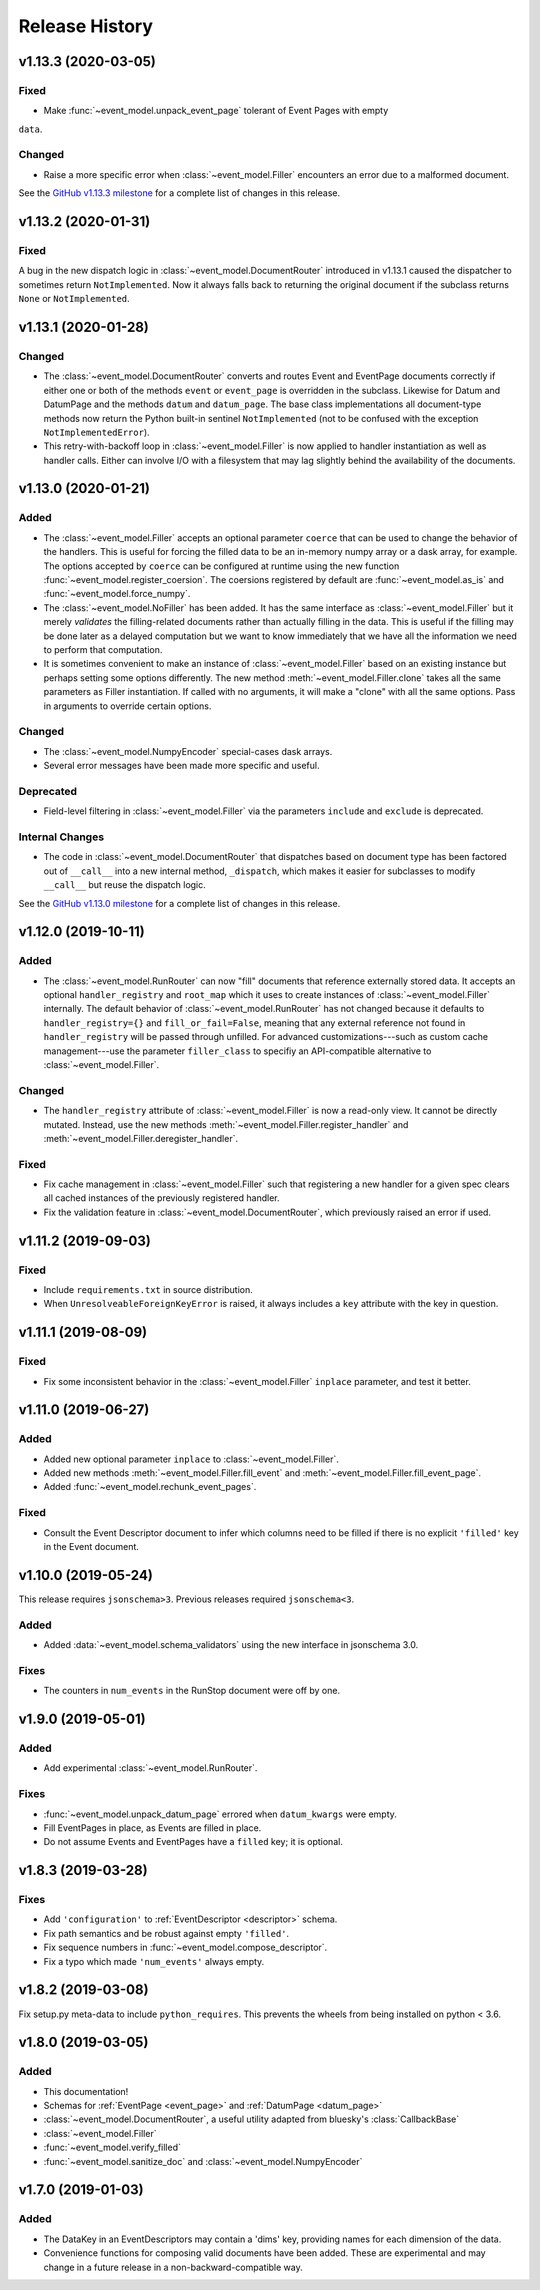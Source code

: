 ***************
Release History
***************

v1.13.3 (2020-03-05)
====================

Fixed
-----

* Make :func:`~event_model.unpack_event_page` tolerant of Event Pages with empty
``data``.

Changed
-------

* Raise a more specific error when :class:`~event_model.Filler` encounters
  an error due to a malformed document.

See the
`GitHub v1.13.3 milestone <https://github.com/bluesky/event-model/milestone/6>`_
for a complete list of changes in this release.

v1.13.2 (2020-01-31)
====================

Fixed
-----

A bug in the new dispatch logic in :class:`~event_model.DocumentRouter`
introduced in v1.13.1 caused the dispatcher to sometimes return
``NotImplemented``. Now it always falls back to returning the original document
if the subclass returns ``None`` or ``NotImplemented``.

v1.13.1 (2020-01-28)
====================

Changed
-------

* The :class:`~event_model.DocumentRouter` converts and routes Event and
  EventPage documents correctly if either one or both of the methods
  ``event`` or ``event_page`` is overridden in the subclass. Likewise for Datum
  and DatumPage and the methods ``datum`` and ``datum_page``. The base class
  implementations all document-type methods now return the Python built-in
  sentinel ``NotImplemented`` (not to be confused with the exception
  ``NotImplementedError``).
* This retry-with-backoff loop in :class:`~event_model.Filler` is now applied
  to handler instantiation as well as handler calls. Either can involve I/O
  with a filesystem that may lag slightly behind the availability of the
  documents.

v1.13.0 (2020-01-21)
====================

Added
-----

* The :class:`~event_model.Filler` accepts an optional parameter ``coerce`` that
  can be used to change the behavior of the handlers. This is useful for
  forcing the filled data to be an in-memory numpy array or a dask array, for
  example. The options accepted by ``coerce`` can be configured at runtime
  using the new function :func:`~event_model.register_coersion`. The coersions
  registered by default are :func:`~event_model.as_is` and
  :func:`~event_model.force_numpy`.
* The :class:`~event_model.NoFiller` has been added. It has the same interface
  as :class:`~event_model.Filler` but it merely *validates* the filling-related
  documents rather than actually filling in the data. This is useful if the
  filling may be done later as a delayed computation but we want to know
  immediately that we have all the information we need to perform that
  computation.
* It is sometimes convenient to make an instance of
  :class:`~event_model.Filler` based on an existing instance but perhaps
  setting some options differently. The new method
  :meth:`~event_model.Filler.clone` takes all the same parameters as Filler
  instantiation. If called with no arguments, it will make a "clone" with all
  the same options. Pass in arguments to override certain options.

Changed
-------

* The :class:`~event_model.NumpyEncoder` special-cases dask arrays.
* Several error messages have been made more specific and useful.

Deprecated
----------

* Field-level filtering in :class:`~event_model.Filler` via the parameters
  ``include`` and ``exclude`` is deprecated.

Internal Changes
----------------

* The code in :class:`~event_model.DocumentRouter` that dispatches based on
  document type has been factored out of ``__call__`` into a new internal
  method, ``_dispatch``, which makes it easier for subclasses to modify
  ``__call__`` but reuse the dispatch logic.

See the
`GitHub v1.13.0 milestone <https://github.com/bluesky/event-model/milestone/3>`_
for a complete list of changes in this release.

v1.12.0 (2019-10-11)
====================

Added
-----

* The :class:`~event_model.RunRouter` can now "fill" documents that reference
  externally stored data. It accepts an optional ``handler_registry`` and
  ``root_map`` which it uses to create instances of
  :class:`~event_model.Filler` internally. The default behavior of
  :class:`~event_model.RunRouter` has not changed because it defaults to
  ``handler_registry={}`` and ``fill_or_fail=False``, meaning that any external
  reference not found in ``handler_registry`` will be passed through unfilled.
  For advanced customizations---such as custom cache management---use the
  parameter ``filler_class`` to specifiy an API-compatible alternative to
  :class:`~event_model.Filler`.

Changed
-------

* The ``handler_registry`` attribute of :class:`~event_model.Filler` is now a
  read-only view. It cannot be directly mutated. Instead, use the new methods
  :meth:`~event_model.Filler.register_handler` and
  :meth:`~event_model.Filler.deregister_handler`.

Fixed
-----

* Fix cache management in :class:`~event_model.Filler` such that registering a
  new handler for a given spec clears all cached instances of the previously
  registered handler.
* Fix the validation feature in :class:`~event_model.DocumentRouter`, which
  previously raised an error if used.

v1.11.2 (2019-09-03)
====================

Fixed
-----

* Include ``requirements.txt`` in source distribution.
* When ``UnresolveableForeignKeyError`` is raised, it always includes a ``key``
  attribute with the key in question.

v1.11.1 (2019-08-09)
====================

Fixed
-----

* Fix some inconsistent behavior in the :class:`~event_model.Filler` ``inplace``
  parameter, and test it better.

v1.11.0 (2019-06-27)
====================

Added
-----

* Added new optional parameter ``inplace`` to :class:`~event_model.Filler`.
* Added new methods :meth:`~event_model.Filler.fill_event` and
  :meth:`~event_model.Filler.fill_event_page`.
* Added :func:`~event_model.rechunk_event_pages`.

Fixed
-----

* Consult the Event Descriptor document to infer which columns need to be
  filled if there is no explicit ``'filled'`` key in the Event document.

v1.10.0 (2019-05-24)
====================

This release requires ``jsonschema>3``. Previous releases required
``jsonschema<3``.

Added
-----
* Added :data:`~event_model.schema_validators` using the new interface in
  jsonschema 3.0.

Fixes
-----
* The counters in ``num_events`` in the RunStop document were off by one.

v1.9.0 (2019-05-01)
===================

Added
-----
* Add experimental :class:`~event_model.RunRouter`.

Fixes
-----
* :func:`~event_model.unpack_datum_page` errored when ``datum_kwargs`` were
  empty.
* Fill EventPages in place, as Events are filled in place.
* Do not assume Events and EventPages have a ``filled`` key; it is optional.

v1.8.3 (2019-03-28)
===================

Fixes
-----
* Add ``'configuration'`` to :ref:`EventDescriptor <descriptor>` schema.
* Fix path semantics and be robust against empty ``'filled'``.
* Fix sequence numbers in :func:`~event_model.compose_descriptor`.
* Fix a typo which made ``'num_events'`` always empty.


v1.8.2 (2019-03-08)
===================

Fix setup.py meta-data to include ``python_requires``.  This prevents
the wheels from being installed on python < 3.6.


v1.8.0 (2019-03-05)
===================

Added
-----
* This documentation!
* Schemas for :ref:`EventPage <event_page>` and :ref:`DatumPage <datum_page>`
* :class:`~event_model.DocumentRouter`, a useful utility adapted from bluesky's
  :class:`CallbackBase`
* :class:`~event_model.Filler`
* :func:`~event_model.verify_filled`
* :func:`~event_model.sanitize_doc` and :class:`~event_model.NumpyEncoder`

v1.7.0 (2019-01-03)
===================

Added
-----

* The DataKey in an EventDescriptors may contain a 'dims' key, providing names
  for each dimension of the data.
* Convenience functions for composing valid documents have been added. These
  are experimental and may change in a future release in a
  non-backward-compatible way.

